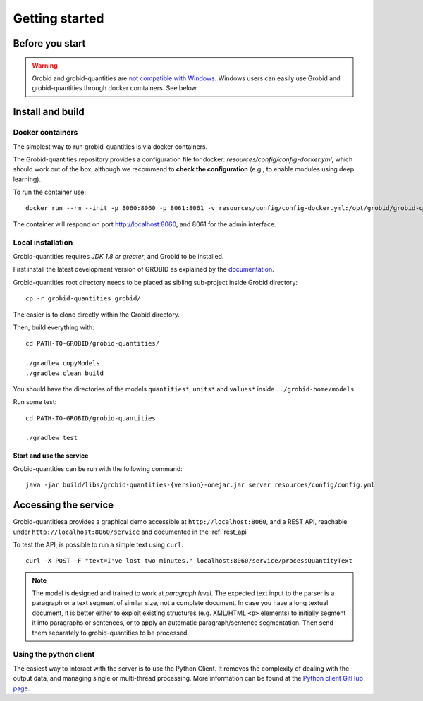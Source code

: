 .. topic:: Getting started, build, install

.. _Python client GitHub page: https://github.com/lfoppiano/grobid-quantities-python-client

.. _not compatible with Windows: https://grobid.readthedocs.io/en/latest/Troubleshooting/#windows-related-issues



Getting started
===============

Before you start
~~~~~~~~~~~~~~~~
.. warning:: Grobid and grobid-quantities are `not compatible with Windows`_. Windows users can easily use Grobid and grobid-quantities through docker comtainers. See below.

Install and build
~~~~~~~~~~~~~~~~~

Docker containers
-----------------
The simplest way to run grobid-quantities is via docker containers.

The Grobid-quantities repository provides a configuration file for docker: `resources/config/config-docker.yml`, which should work out of the box, although we recommend to **check the configuration** (e.g., to enable modules using deep learning).

To run the container use:
::
     docker run --rm --init -p 8060:8060 -p 8061:8061 -v resources/config/config-docker.yml:/opt/grobid/grobid-quantities/config.yml:ro  lfoppiano/grobid-quantities:0.7.1

The container will respond on port http://localhost:8060, and 8061 for the admin interface.

Local installation 
------------------
Grobid-quantities requires *JDK 1.8 or greater*, and Grobid to be installed.

First install the latest development version of GROBID as explained by the `documentation <http://grobid.readthedocs.org>`_.

Grobid-quantities root directory needs to be placed as sibling sub-project inside Grobid directory:
::

   cp -r grobid-quantities grobid/

The easier is to clone directly within the Grobid directory.

Then, build everything with:
::

   cd PATH-TO-GROBID/grobid-quantities/

   ./gradlew copyModels
   ./gradlew clean build


You should have the directories of the models ``quantities*``, ``units*`` and ``values*`` inside ``../grobid-home/models``

Run some test:
::

   cd PATH-TO-GROBID/grobid-quantities

   ./gradlew test


Start and use the service
'''''''''''''''''''''''''

Grobid-quantities can be run with the following command:
::

  java -jar build/libs/grobid-quantities-{version}-onejar.jar server resources/config/config.yml


Accessing the service
~~~~~~~~~~~~~~~~~~~~~

Grobid-quantitiesa provides a graphical demo accessible at ``http://localhost:8060``, and a REST API, reachable under ``http://localhost:8060/service`` and documented in the :ref:`rest_api`

To test the API, is possible to run a simple text using ``curl``:

::

  curl -X POST -F "text=I've lost two minutes." localhost:8060/service/processQuantityText


.. note:: The model is designed and trained to work at *paragraph level*. The expected text input to the parser is a paragraph or a text segment of similar size, not a complete document. In case you have a long textual document, it is better either to exploit existing structures (e.g. XML/HTML ``<p>`` elements) to initially segment it into paragraphs or sentences, or to apply an automatic paragraph/sentence segmentation. Then send them separately to grobid-quantities to be processed.


Using the python client
-----------------------

The easiest way to interact with the server is to use the Python Client.
It removes the complexity of dealing with the output data, and managing single or multi-thread processing.
More information can be found at the `Python client GitHub page`_.

